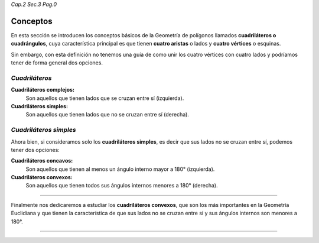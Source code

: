 *Cap.2 Sec.3 Pag.0*

Conceptos
===============================================================================

En esta sección se introducen los conceptos básicos de la Geometría de
polígonos llamados **cuadriláteros o cuadrángulos**, cuya característica
principal es que tienen **cuatro aristas** o lados y **cuatro vértices** o
esquinas.

Sin embargo, con esta definición no tenemos una guía de como unir los cuatro
vértices con cuatro lados y podríamos tener de forma general dos opciones.

*Cuadriláteros*
---------------

.. image:: ./images/2.3.0_complejos_simples.png
    :align: center
    :width: 480px
    :height: 240px

**Cuadriláteros complejos:**
    Son aquellos que tienen lados que se cruzan entre sí (izquierda).

**Cuadriláteros simples:**
    Son aquellos que tienen lados que no se cruzan entre sí (derecha).

*Cuadriláteros simples*
-----------------------

Ahora bien, si consideramos solo los **cuadriláteros simples**, es decir que
sus lados no se cruzan entre sí, podemos tener dos opciones:

.. image:: ./images/2.3.0_convexos_concavos.png
    :align: center
    :width: 480px
    :height: 240px


**Cuadriláteros concavos:**
    Son aquellos que tienen al menos un ángulo interno mayor a 180° (izquierda).

**Cuadriláteros convexos:**
    Son aquellos que tienen todos sus ángulos internos menores a 180° (derecha).

----

Finalmente nos dedicaremos a estudiar los **cuadriláteros convexos**, que son
los más importantes en la Geometría Euclidiana y que tienen la característica de
que sus lados no se cruzan entre sí y sus ángulos internos son menores a 180°.

----

